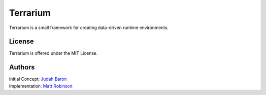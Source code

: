 Terrarium
=======

|build-status| |docs|

Terrarium is a small framework for creating data-driven runtime environments.

License
-------

Terrarium is offered under the MIT License.

Authors
-------

|  Initial Concept: `Judah Baron`_
|  Implementation: `Matt Robinson`_

.. _Judah Baron: https://www.linkedin.com/pub/judah-baron/0/321/865
.. _Matt Robinson: http://technicalartisan.com

.. |build-status| image:: https://travis-ci.org/artPlusPlus/Terrarium.svg?branch=master
    :alt: build status
    :scale: 100%
    :target: https://travis-ci.org/artPlusPlus/Terrarium

.. |docs| image:: https://readthedocs.org/projects/artplusplusterrarium/badge/?version=latest
    :alt: Documentation Status
    :scale: 100%
    :target: https://readthedocs.org/projects/artplusplusterrarium/?badge=latest
